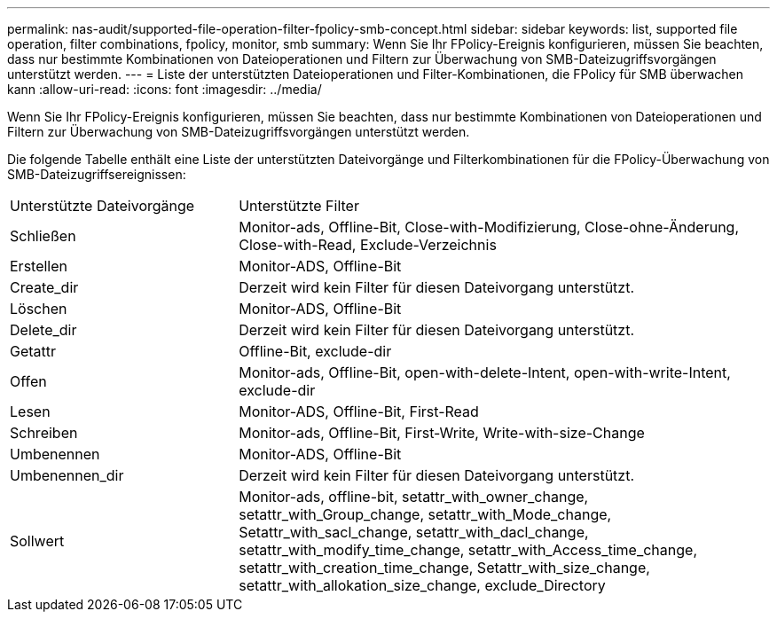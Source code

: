 ---
permalink: nas-audit/supported-file-operation-filter-fpolicy-smb-concept.html 
sidebar: sidebar 
keywords: list, supported file operation, filter combinations, fpolicy, monitor, smb 
summary: Wenn Sie Ihr FPolicy-Ereignis konfigurieren, müssen Sie beachten, dass nur bestimmte Kombinationen von Dateioperationen und Filtern zur Überwachung von SMB-Dateizugriffsvorgängen unterstützt werden. 
---
= Liste der unterstützten Dateioperationen und Filter-Kombinationen, die FPolicy für SMB überwachen kann
:allow-uri-read: 
:icons: font
:imagesdir: ../media/


[role="lead"]
Wenn Sie Ihr FPolicy-Ereignis konfigurieren, müssen Sie beachten, dass nur bestimmte Kombinationen von Dateioperationen und Filtern zur Überwachung von SMB-Dateizugriffsvorgängen unterstützt werden.

Die folgende Tabelle enthält eine Liste der unterstützten Dateivorgänge und Filterkombinationen für die FPolicy-Überwachung von SMB-Dateizugriffsereignissen:

[cols="30,70"]
|===


| Unterstützte Dateivorgänge | Unterstützte Filter 


 a| 
Schließen
 a| 
Monitor-ads, Offline-Bit, Close-with-Modifizierung, Close-ohne-Änderung, Close-with-Read, Exclude-Verzeichnis



 a| 
Erstellen
 a| 
Monitor-ADS, Offline-Bit



 a| 
Create_dir
 a| 
Derzeit wird kein Filter für diesen Dateivorgang unterstützt.



 a| 
Löschen
 a| 
Monitor-ADS, Offline-Bit



 a| 
Delete_dir
 a| 
Derzeit wird kein Filter für diesen Dateivorgang unterstützt.



 a| 
Getattr
 a| 
Offline-Bit, exclude-dir



 a| 
Offen
 a| 
Monitor-ads, Offline-Bit, open-with-delete-Intent, open-with-write-Intent, exclude-dir



 a| 
Lesen
 a| 
Monitor-ADS, Offline-Bit, First-Read



 a| 
Schreiben
 a| 
Monitor-ads, Offline-Bit, First-Write, Write-with-size-Change



 a| 
Umbenennen
 a| 
Monitor-ADS, Offline-Bit



 a| 
Umbenennen_dir
 a| 
Derzeit wird kein Filter für diesen Dateivorgang unterstützt.



 a| 
Sollwert
 a| 
Monitor-ads, offline-bit, setattr_with_owner_change, setattr_with_Group_change, setattr_with_Mode_change, Setattr_with_sacl_change, setattr_with_dacl_change, setattr_with_modify_time_change, setattr_with_Access_time_change, setattr_with_creation_time_change, Setattr_with_size_change, setattr_with_allokation_size_change, exclude_Directory

|===
